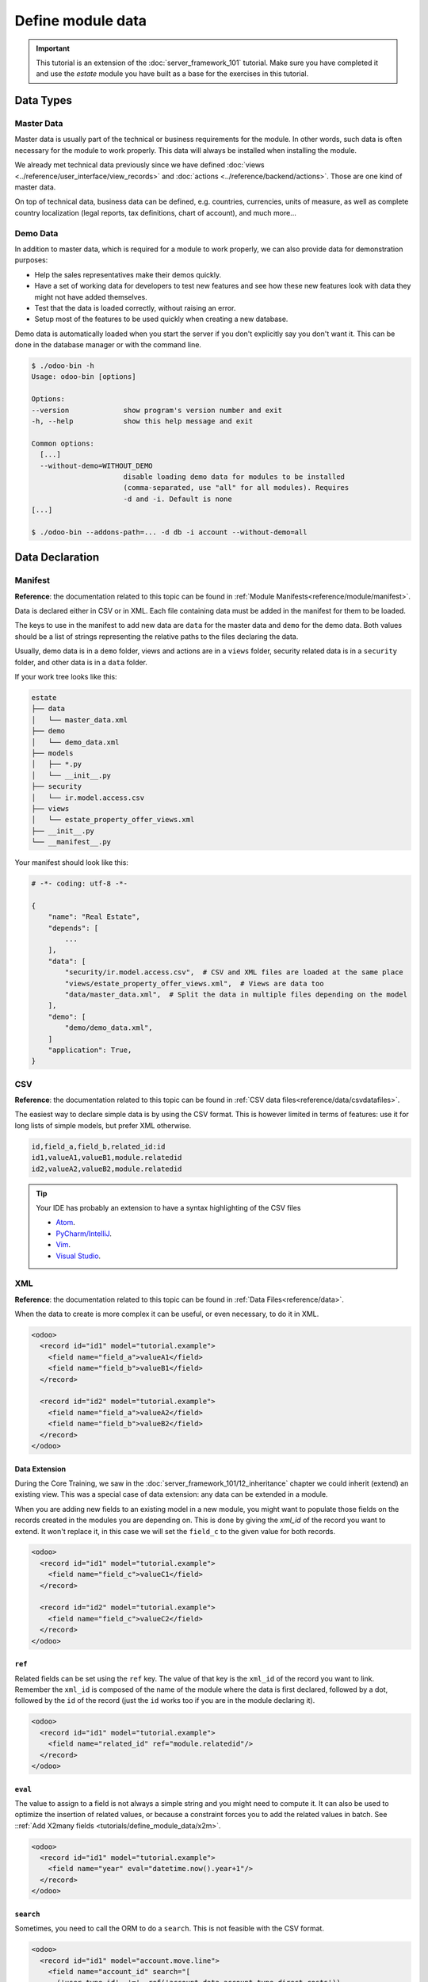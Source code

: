 ==================
Define module data
==================

.. important::
   This tutorial is an extension of the :doc:`server_framework_101` tutorial. Make sure you have
   completed it and use the `estate` module you have built as a base for the exercises in this
   tutorial.

Data Types
==========

Master Data
-----------

Master data is usually part of the technical or business requirements for the module. In other
words, such data is often necessary for the module to work properly. This data will always be
installed when installing the module.

We already met technical data previously since we have defined :doc:`views
<../reference/user_interface/view_records>` and :doc:`actions <../reference/backend/actions>`. Those
are one kind of master data.

On top of technical data, business data can be defined, e.g. countries, currencies, units of measure,
as well as complete country localization (legal reports, tax definitions, chart of account), and much
more...

Demo Data
---------

In addition to master data, which is required for a module to work properly, we can also provide data for demonstration purposes:

* Help the sales representatives make their demos quickly.
* Have a set of working data for developers to test new features and see how these new features look
  with data they might not have added themselves.
* Test that the data is loaded correctly, without raising an error.
* Setup most of the features to be used quickly when creating a new database.

Demo data is automatically loaded when you start the server if you don't explicitly say you don't
want it. This can be done in the database manager or with the command line.

.. code-block:: console

  $ ./odoo-bin -h
  Usage: odoo-bin [options]

  Options:
  --version             show program's version number and exit
  -h, --help            show this help message and exit

  Common options:
    [...]
    --without-demo=WITHOUT_DEMO
                        disable loading demo data for modules to be installed
                        (comma-separated, use "all" for all modules). Requires
                        -d and -i. Default is none
  [...]

  $ ./odoo-bin --addons-path=... -d db -i account --without-demo=all

Data Declaration
================

Manifest
--------

**Reference**: the documentation related to this topic can be found in
:ref:`Module Manifests<reference/module/manifest>`.

Data is declared either in CSV or in XML.
Each file containing data must be added in the manifest for them to be loaded.

The keys to use in the manifest to add new data are ``data`` for the master data and ``demo`` for
the demo data. Both values should be a list of strings representing the relative paths to the files
declaring the data.

Usually, demo data is in a ``demo`` folder, views and actions are in a ``views``
folder, security related data is in a ``security`` folder, and other data is in a
``data`` folder.

If your work tree looks like this:

.. code-block:: bash

  estate
  ├── data
  │   └── master_data.xml
  ├── demo
  │   └── demo_data.xml
  ├── models
  │   ├── *.py
  │   └── __init__.py
  ├── security
  │   └── ir.model.access.csv
  ├── views
  │   └── estate_property_offer_views.xml
  ├── __init__.py
  └── __manifest__.py

Your manifest should look like this:

.. code-block:: python

  # -*- coding: utf-8 -*-

  {
      "name": "Real Estate",
      "depends": [
          ...
      ],
      "data": [
          "security/ir.model.access.csv",  # CSV and XML files are loaded at the same place
          "views/estate_property_offer_views.xml",  # Views are data too
          "data/master_data.xml",  # Split the data in multiple files depending on the model
      ],
      "demo": [
          "demo/demo_data.xml",
      ]
      "application": True,
  }

CSV
---

**Reference**: the documentation related to this topic can be found in
:ref:`CSV data files<reference/data/csvdatafiles>`.

The easiest way to declare simple data is by using the CSV format. This is however limited in terms
of features: use it for long lists of simple models, but prefer XML otherwise.

.. code-block:: text

    id,field_a,field_b,related_id:id
    id1,valueA1,valueB1,module.relatedid
    id2,valueA2,valueB2,module.relatedid

.. tip:: Your IDE has probably an extension to have a syntax highlighting of the CSV files

  * `Atom <https://atom.io/packages/rainbow-csv>`__.
  * `PyCharm/IntelliJ <https://plugins.jetbrains.com/plugin/10037-csv-plugin>`__.
  * `Vim <https://github.com/mechatroner/rainbow_csv>`__.
  * `Visual Studio <https://marketplace.visualstudio.com/items?itemName=mechatroner.rainbow-csv>`__.

.. exercise:: Add some standard Real Estate Property Types for the `estate` module: Residential,
  Commercial, Industrial and Land. These should always be installed.

XML
---

**Reference**: the documentation related to this topic can be found in
:ref:`Data Files<reference/data>`.

When the data to create is more complex it can be useful, or even necessary, to do it in XML.

.. code-block:: xml

    <odoo>
      <record id="id1" model="tutorial.example">
        <field name="field_a">valueA1</field>
        <field name="field_b">valueB1</field>
      </record>

      <record id="id2" model="tutorial.example">
        <field name="field_a">valueA2</field>
        <field name="field_b">valueB2</field>
      </record>
    </odoo>

.. exercise:: Create some demo data for the `estate` module.

  ================== ==================== ======================
  Field              Values               Values
  ================== ==================== ======================
  name               Big Villa            Trailer home
  state              New                  Cancelled
  description        A nice and big villa Home in a trailer park
  postcode           12345                54321
  date_availability  2020-02-02           1970-01-01
  expected_price     1,600,000            100,000
  selling_price                           120,000
  bedrooms           6                    1
  living_area        100                  10
  facades            4                    4
  garage             True                 False
  garden             True
  garden_area        100000
  garden_orientation South
  ================== ==================== ======================

Data Extension
~~~~~~~~~~~~~~

During the Core Training, we saw in the :doc:`server_framework_101/12_inheritance` chapter we
could inherit (extend) an existing view. This was a special case of data extension: any data can be
extended in a module.

When you are adding new fields to an existing model in a new module, you might want to populate
those fields on the records created in the modules you are depending on. This is done by giving the
`xml_id` of the record you want to extend. It won't replace it, in this case we will set the
``field_c`` to the given value for both records.

.. code-block:: xml

    <odoo>
      <record id="id1" model="tutorial.example">
        <field name="field_c">valueC1</field>
      </record>

      <record id="id2" model="tutorial.example">
        <field name="field_c">valueC2</field>
      </record>
    </odoo>


``ref``
~~~~~~~

Related fields can be set using the ``ref`` key. The value of that key is the ``xml_id`` of the
record you want to link. Remember the ``xml_id`` is composed of the name of the module where the
data is first declared, followed by a dot, followed by the ``id`` of the record (just the ``id``
works too if you are in the module declaring it).

.. code-block:: xml

    <odoo>
      <record id="id1" model="tutorial.example">
        <field name="related_id" ref="module.relatedid"/>
      </record>
    </odoo>

.. exercise:: Create some demo data offers for the properties you created.

  Create offers using the partners defined in ``base``

  ============== ========= ======= ========
  Partner        Estate    Price   Validity
  ============== ========= ======= ========
  Azure Interior Big Villa 10000   14
  Azure Interior Big Villa 1500000 14
  Deco Addict    Big Villa 1500001 14
  ============== ========= ======= ========

.. exercise:: Ensure both of your demo properties are created with their Property Type set to Residential.

``eval``
~~~~~~~~

The value to assign to a field is not always a simple string and you might need to compute it.
It can also be used to optimize the insertion of related values, or because a constraint forces you
to add the related values in batch. See ::ref:`Add X2many fields
<tutorials/define_module_data/x2m>`.

.. code-block:: xml

    <odoo>
      <record id="id1" model="tutorial.example">
        <field name="year" eval="datetime.now().year+1"/>
      </record>
    </odoo>

.. exercise:: The offers you added should always be in a date relative to the installation of the
  module.

``search``
~~~~~~~~~~

Sometimes, you need to call the ORM to do a ``search``. This is not feasible with the CSV format.

.. code-block:: xml

    <odoo>
      <record id="id1" model="account.move.line">
        <field name="account_id" search="[
          ('user_type_id', '=', ref('account.data_account_type_direct_costs')),
          ('company_id', '=', obj().env.company.id)]
        "/>
      </record>
    </odoo>

In this code snippet, it is needed because the master data depends on the localization
installed.

``function``
~~~~~~~~~~~~

You might also need to execute python code when loading data.

.. code-block:: xml

  <function model="tutorial.example" name="action_validate">
      <value eval="[ref('demo_invoice_1')]"/>
  </function>

.. exercise:: Validate one of the demo data offers by using the "Accept Offer" button. Refuse the
  others.


.. _tutorials/define_module_data/x2m:

Add X2many fields
-----------------

**Reference**: the documentation related to this topic can be found in
:class:`~odoo.fields.Command`.

If you need to add related data in a One2many or a Many2many field, you can do so by using the
:class:`~odoo.fields.Command` methods.

.. code-block:: xml

    <odoo>
      <record id="id1" model="tutorial.example">
        <field name="related_ids" eval="[
            Command.create({
                'name': 'My name',
            }),
            Command.create({
                'name': 'Your name',
            }),
            Command.link(ref('model.xml_id')),
        ]"/>
      </record>
    </odoo>

.. exercise:: Create one new Property, but this time with some offers created directly inside the
  One2many field linked to the Offers.

Accessing the data
==================

.. warning:: You should never access demo data outside of the demo data declaration, not even in
  tests.

There are multiple ways to access the master/demo data.

In python code, you can use the ``env.ref(self, xml_id, raise_if_not_found=True)`` method. It
returns the recordset linked to the ``xml_id`` you specify.

In XML, you can use the `ref` key like this

.. code-block:: xml

    <odoo>
      <record id="id1" model="tutorial.example">
        <field name="related_id" ref="module.relatedid"/>
      </record>
    </odoo>

It will call the ref method, and store the id of the record returned on the field ``related_id`` of
the record of type ``tutorial.example`` with id ``id1``.

In CSV, the title of the column must be suffixed with ``:id`` or ``/id``.

.. code-block:: text

  id,parent_id:id,name
  "child1","module.parent","Name1"
  "child2","module.parent","Name2"
  "child3","module.parent","Name3"

In SQL, it is more complicated, see :ref:`the advanced section
<tutorials/define_module_data/xml_id>`.

.. warning:: Data can always be deleted by the user. Always code defensively, taking this into
  account.




Advanced
========

.. _tutorials/define_module_data/xml_id:

What is the XML id?
-------------------

Because we don't want a column ``xml_id`` in every single SQL table of the database, we need a
mechanism to store it. This is done with the ``ir.model.data`` model.

It contains the name of the record (the ``xml_id``) along with the module in which it is defined,
the model defining it, and the id of it.

No update
---------

The records created with the ``noupdate`` flag won't be updated when upgrading the module that
created them, but it will be created if it didn't exist yet.

.. note:: ``odoo-bin -i module`` will bypass this setting and always load the data. But normally
  one shouldn't do this on a production database.

.. code-block:: xml

    <odoo noupdate="1">
      <record id="id1" model="model">
        <field name="fieldA" eval="True"/>
      </record>
    </odoo>


Import as SQL
-------------

In some cases, it makes sense to do the import directly in SQL. This is however discouraged as it
bypasses all the features of the ORM, computed fields (including metadata) and python constraints.

.. note:: Generally using raw SQL also bypasses ACLs and increases the risks of injections.

  **Reference**: :ref:`Security in Odoo<reference/security>`

* It can help to speed the import time by a lot
  `with huge files <https://github.com/odoo/enterprise/blob/d46cceef8c594b9056d0115edb7169e207a5986f/product_unspsc/hooks.py#L19>`__.
* For more complex imports like for the
  `translations <https://github.com/odoo/odoo/blob/e1f8d549895cd9c459e6350430f30d541d02838a/odoo/addons/base/models/ir_translation.py#L24>`__.
* It can be necessary to
  `initialize the database <https://github.com/odoo/odoo/blob/e1f8d549895cd9c459e6350430f30d541d02838a/odoo/addons/base/data/base_data.sql>`__.
